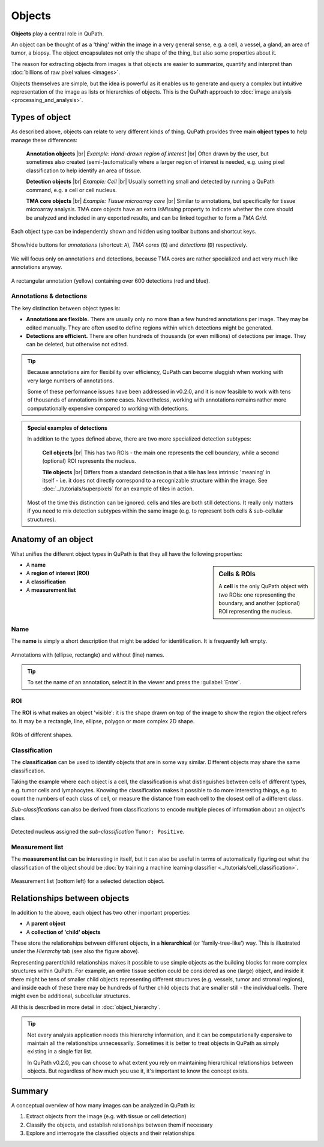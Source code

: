 *******
Objects
*******

**Objects** play a central role in QuPath.

An object can be thought of as a 'thing' within the image in a very general sense, e.g. a cell, a vessel, a gland, an area of tumor, a biopsy.
The object encapsulates not only the shape of the thing, but also some properties about it.

The reason for extracting objects from images is that objects are easier to summarize, quantify and interpret than :doc:`billions of raw pixel values <images>`.

Objects themselves are simple, but the idea is powerful as it enables us to generate and query a complex but intuitive representation of the image as lists or hierarchies of objects.
This is the QuPath approach to :doc:`image analysis <processing_and_analysis>`.


===============
Types of object
===============

As described above, objects can relate to very different kinds of thing.
QuPath provides three main **object types** to help manage these differences:

  **Annotation objects** |br|
  *Example: Hand-drawn region of interest* |br|
  Often drawn by the user, but sometimes also created (semi-)automatically where a larger region of interest is needed, e.g. using pixel classification to help identify an area of tissue.

  **Detection objects** |br|
  *Example: Cell* |br|
  Usually something small and detected by running a QuPath command, e.g. a cell or cell nucleus.

  **TMA core objects** |br|
  *Example: Tissue microarray core* |br|
  Similar to annotations, but specifically for tissue microarray analysis.
  TMA core objects have an extra *isMissing* property to indicate whether the core should be analyzed and included in any exported results, and can be linked together to form a *TMA Grid*.
  
Each object type can be independently shown and hidden using toolbar buttons and shortcut keys.

.. figure:: images/toolbar_objects.png
  :class: shadow-image
  :width: 20%
  :align: center
  
  Show/hide buttons for *annotations* (shortcut: ``A``), *TMA cores* (``G``) and *detections* (``D``) respectively.

We will focus only on annotations and detections, because TMA cores are rather specialized and act very much like annotations anyway.

.. figure:: images/object_types.jpg
  :class: shadow-image
  :width: 40%
  :align: center
  
  A rectangular annotation (yellow) containing over 600 detections (red and blue).


Annotations & detections
========================

The key distinction between object types is:

* **Annotations are flexible.**
  There are usually only no more than a few hundred annotations per image.
  They may be edited manually.
  They are often used to define regions within which detections might be generated.
* **Detections are efficient.**
  There are often hundreds of thousands (or even millions) of detections per image.
  They can be deleted, but otherwise not edited.

.. tip::
  
  Because annotations aim for flexibility over efficiency, QuPath can become sluggish when working with very large numbers of annotations.
  
  Some of these performance issues have been addressed in v0.2.0, and it is now feasible to work with tens of thousands of annotations in some cases.
  Nevertheless, working with annotations remains rather more computationally expensive compared to working with detections.


.. admonition:: Special examples of detections

  In addition to the types defined above, there are two more specialized detection subtypes:

    **Cell objects** |br|
    This has two ROIs - the main one represents the cell boundary, while a second (optional) ROI represents the nucleus.

    **Tile objects** |br|
    Differs from a standard detection in that a tile has less intrinsic 'meaning' in itself - i.e. it does not directly correspond to a recognizable structure within the image.
    See :doc:`../tutorials/superpixels` for an example of tiles in action.
  
  Most of the time this distinction can be ignored: cells and tiles are both still detections.
  It really only matters if you need to mix detection subtypes within the same image (e.g. to represent both cells & sub-cellular structures).

====================
Anatomy of an object
====================

What unifies the different object types in QuPath is that they all have the following properties:

.. sidebar:: Cells & ROIs

  A **cell** is the only QuPath object with *two* ROIs: one representing the boundary, and another (optional) ROI representing the nucleus.

* A **name**
* A **region of interest (ROI)**
* A **classification**
* A **measurement list**


Name
====

The **name** is simply a short description that might be added for identification.
It is frequently left empty.

.. figure:: images/objects_named.jpg
  :class: shadow-image
  :width: 60%
  :align: center
  
  Annotations with (ellipse, rectangle) and without (line) names.
  
.. tip::
  
  To set the name of an annotation, select it in the viewer and press the :guilabel:`Enter`.
  

ROI
===

The **ROI** is what makes an object 'visible': it is the shape drawn on top of the image to show the region the object refers to.
It may be a rectangle, line, ellipse, polygon or more complex 2D shape.

.. figure:: ../starting/images/drawings.jpg
  :class: shadow-image
  :width: 75%
  :align: center
  
  ROIs of different shapes.

Classification
==============

The **classification** can be used to identify objects that are in some way similar.
Different objects may share the same classification.

Taking the example where each object is a cell, the classification is what distinguishes between cells of different types, e.g. tumor cells and lymphocytes.
Knowing the classification makes it possible to do more interesting things, e.g. to count the numbers of each class of cell, or measure the distance from each cell to the closest cell of a different class.

*Sub-classifications* can also be derived from classifications to encode multiple pieces of information about an object's class.

.. figure:: images/objects_classification.jpg
  :class: shadow-image
  :width: 60%
  :align: center
  
  Detected nucleus assigned the *sub-classification* ``Tumor: Positive``.


Measurement list
================

The **measurement list** can be interesting in itself, but it can also be useful in terms of automatically figuring out what the classification of the object should be :doc:`by training a machine learning classifier <../tutorials/cell_classification>`.

.. figure:: images/objects_hierarchy.jpg
  :class: shadow-image
  :width: 60%
  :align: center
  
  Measurement list (bottom left) for a selected detection object.

=============================
Relationships between objects
=============================

In addition to the above, each object has two other important properties:

* A **parent object**
* A **collection of 'child' objects**

These store the relationships between different objects, in a **hierarchical** (or 'family-tree-like') way.
This is illustrated under the *Hierarchy* tab (see also the figure above).

Representing parent/child relationships makes it possible to use simple objects as the building blocks for more complex structures within QuPath.
For example, an entire tissue section could be considered as one (large) object, and inside it there might be tens of smaller child objects representing different structures (e.g. vessels, tumor and stromal regions), and inside each of these there may be hundreds of further child objects that are smaller still - the individual cells.
There might even be additional, subcellular structures.

All this is described in more detail in :doc:`object_hierarchy`.

.. tip::
  Not every analysis application needs this hierarchy information, and it can be computationally expensive to maintain all the relationships unnecessarily.
  Sometimes it is better to treat objects in QuPath as simply existing in a single flat list.
  
  In QuPath v0.2.0, you can choose to what extent you rely on maintaining hierarchical relationships between objects.
  But regardless of how much you use it, it's important to know the concept exists.


=======
Summary
=======

A conceptual overview of how many images can be analyzed in QuPath is:

1. Extract objects from the image (e.g. with tissue or cell detection)
2. Classify the objects, and establish relationships between them if necessary
3. Explore and interrogate the classified objects and their relationships
